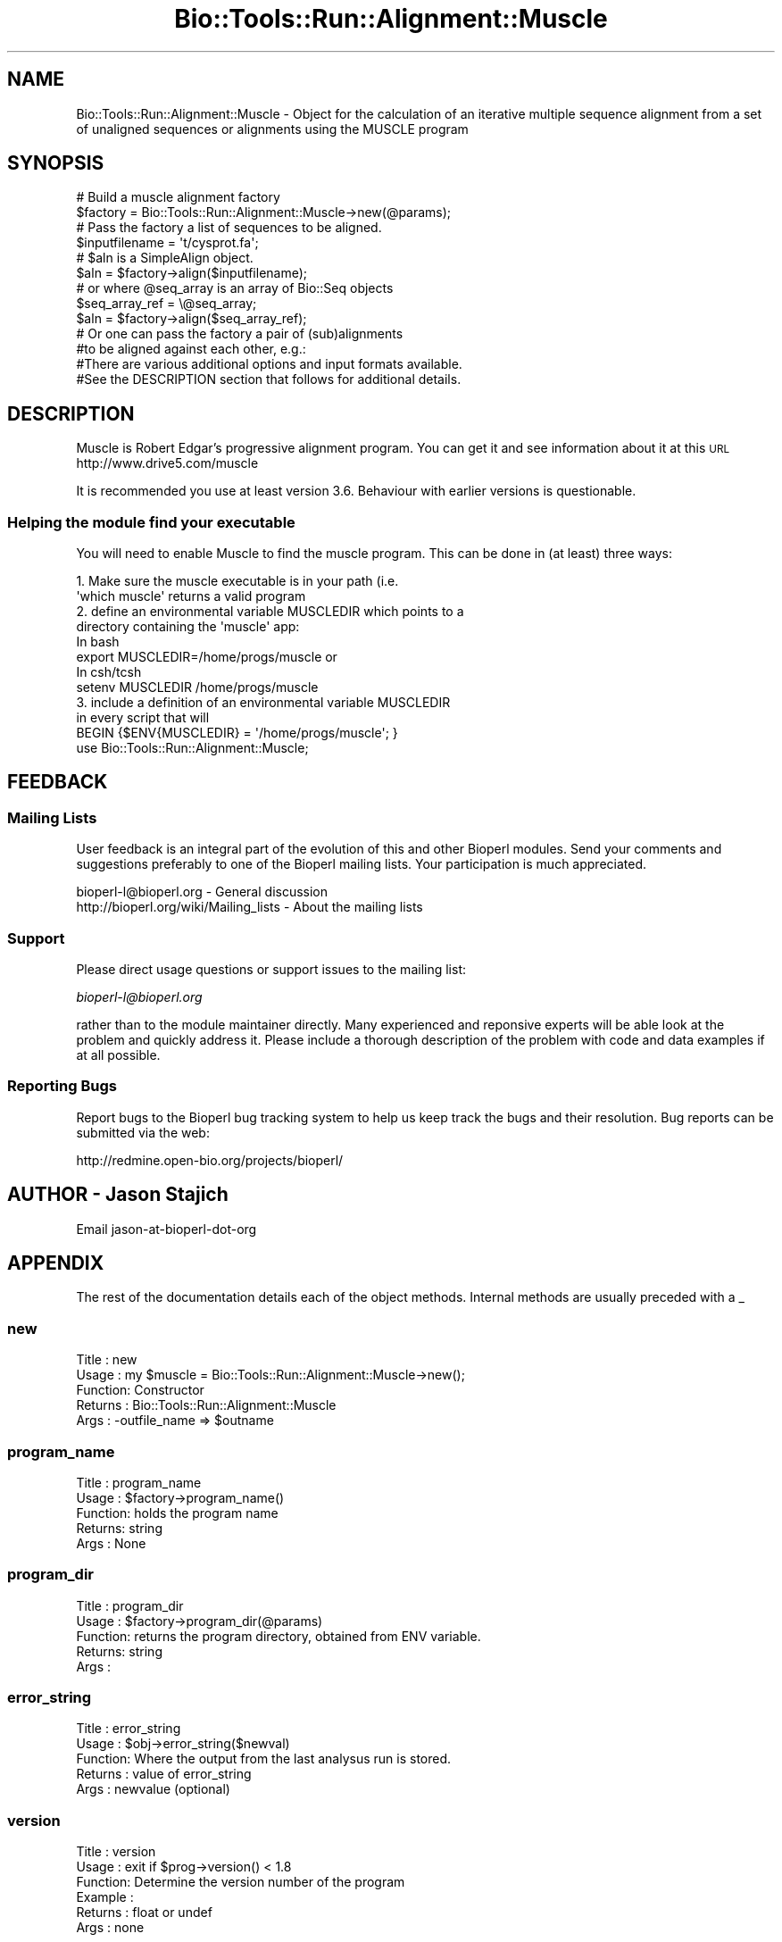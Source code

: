 .\" Automatically generated by Pod::Man 4.09 (Pod::Simple 3.35)
.\"
.\" Standard preamble:
.\" ========================================================================
.de Sp \" Vertical space (when we can't use .PP)
.if t .sp .5v
.if n .sp
..
.de Vb \" Begin verbatim text
.ft CW
.nf
.ne \\$1
..
.de Ve \" End verbatim text
.ft R
.fi
..
.\" Set up some character translations and predefined strings.  \*(-- will
.\" give an unbreakable dash, \*(PI will give pi, \*(L" will give a left
.\" double quote, and \*(R" will give a right double quote.  \*(C+ will
.\" give a nicer C++.  Capital omega is used to do unbreakable dashes and
.\" therefore won't be available.  \*(C` and \*(C' expand to `' in nroff,
.\" nothing in troff, for use with C<>.
.tr \(*W-
.ds C+ C\v'-.1v'\h'-1p'\s-2+\h'-1p'+\s0\v'.1v'\h'-1p'
.ie n \{\
.    ds -- \(*W-
.    ds PI pi
.    if (\n(.H=4u)&(1m=24u) .ds -- \(*W\h'-12u'\(*W\h'-12u'-\" diablo 10 pitch
.    if (\n(.H=4u)&(1m=20u) .ds -- \(*W\h'-12u'\(*W\h'-8u'-\"  diablo 12 pitch
.    ds L" ""
.    ds R" ""
.    ds C` ""
.    ds C' ""
'br\}
.el\{\
.    ds -- \|\(em\|
.    ds PI \(*p
.    ds L" ``
.    ds R" ''
.    ds C`
.    ds C'
'br\}
.\"
.\" Escape single quotes in literal strings from groff's Unicode transform.
.ie \n(.g .ds Aq \(aq
.el       .ds Aq '
.\"
.\" If the F register is >0, we'll generate index entries on stderr for
.\" titles (.TH), headers (.SH), subsections (.SS), items (.Ip), and index
.\" entries marked with X<> in POD.  Of course, you'll have to process the
.\" output yourself in some meaningful fashion.
.\"
.\" Avoid warning from groff about undefined register 'F'.
.de IX
..
.if !\nF .nr F 0
.if \nF>0 \{\
.    de IX
.    tm Index:\\$1\t\\n%\t"\\$2"
..
.    if !\nF==2 \{\
.        nr % 0
.        nr F 2
.    \}
.\}
.\"
.\" Accent mark definitions (@(#)ms.acc 1.5 88/02/08 SMI; from UCB 4.2).
.\" Fear.  Run.  Save yourself.  No user-serviceable parts.
.    \" fudge factors for nroff and troff
.if n \{\
.    ds #H 0
.    ds #V .8m
.    ds #F .3m
.    ds #[ \f1
.    ds #] \fP
.\}
.if t \{\
.    ds #H ((1u-(\\\\n(.fu%2u))*.13m)
.    ds #V .6m
.    ds #F 0
.    ds #[ \&
.    ds #] \&
.\}
.    \" simple accents for nroff and troff
.if n \{\
.    ds ' \&
.    ds ` \&
.    ds ^ \&
.    ds , \&
.    ds ~ ~
.    ds /
.\}
.if t \{\
.    ds ' \\k:\h'-(\\n(.wu*8/10-\*(#H)'\'\h"|\\n:u"
.    ds ` \\k:\h'-(\\n(.wu*8/10-\*(#H)'\`\h'|\\n:u'
.    ds ^ \\k:\h'-(\\n(.wu*10/11-\*(#H)'^\h'|\\n:u'
.    ds , \\k:\h'-(\\n(.wu*8/10)',\h'|\\n:u'
.    ds ~ \\k:\h'-(\\n(.wu-\*(#H-.1m)'~\h'|\\n:u'
.    ds / \\k:\h'-(\\n(.wu*8/10-\*(#H)'\z\(sl\h'|\\n:u'
.\}
.    \" troff and (daisy-wheel) nroff accents
.ds : \\k:\h'-(\\n(.wu*8/10-\*(#H+.1m+\*(#F)'\v'-\*(#V'\z.\h'.2m+\*(#F'.\h'|\\n:u'\v'\*(#V'
.ds 8 \h'\*(#H'\(*b\h'-\*(#H'
.ds o \\k:\h'-(\\n(.wu+\w'\(de'u-\*(#H)/2u'\v'-.3n'\*(#[\z\(de\v'.3n'\h'|\\n:u'\*(#]
.ds d- \h'\*(#H'\(pd\h'-\w'~'u'\v'-.25m'\f2\(hy\fP\v'.25m'\h'-\*(#H'
.ds D- D\\k:\h'-\w'D'u'\v'-.11m'\z\(hy\v'.11m'\h'|\\n:u'
.ds th \*(#[\v'.3m'\s+1I\s-1\v'-.3m'\h'-(\w'I'u*2/3)'\s-1o\s+1\*(#]
.ds Th \*(#[\s+2I\s-2\h'-\w'I'u*3/5'\v'-.3m'o\v'.3m'\*(#]
.ds ae a\h'-(\w'a'u*4/10)'e
.ds Ae A\h'-(\w'A'u*4/10)'E
.    \" corrections for vroff
.if v .ds ~ \\k:\h'-(\\n(.wu*9/10-\*(#H)'\s-2\u~\d\s+2\h'|\\n:u'
.if v .ds ^ \\k:\h'-(\\n(.wu*10/11-\*(#H)'\v'-.4m'^\v'.4m'\h'|\\n:u'
.    \" for low resolution devices (crt and lpr)
.if \n(.H>23 .if \n(.V>19 \
\{\
.    ds : e
.    ds 8 ss
.    ds o a
.    ds d- d\h'-1'\(ga
.    ds D- D\h'-1'\(hy
.    ds th \o'bp'
.    ds Th \o'LP'
.    ds ae ae
.    ds Ae AE
.\}
.rm #[ #] #H #V #F C
.\" ========================================================================
.\"
.IX Title "Bio::Tools::Run::Alignment::Muscle 3"
.TH Bio::Tools::Run::Alignment::Muscle 3 "2019-10-28" "perl v5.26.2" "User Contributed Perl Documentation"
.\" For nroff, turn off justification.  Always turn off hyphenation; it makes
.\" way too many mistakes in technical documents.
.if n .ad l
.nh
.SH "NAME"
Bio::Tools::Run::Alignment::Muscle \- Object for the calculation of an
iterative multiple sequence alignment from a set of unaligned
sequences or alignments using the MUSCLE program
.SH "SYNOPSIS"
.IX Header "SYNOPSIS"
.Vb 2
\&  # Build a muscle alignment factory
\&  $factory = Bio::Tools::Run::Alignment::Muscle\->new(@params);
\&
\&  # Pass the factory a list of sequences to be aligned.
\&  $inputfilename = \*(Aqt/cysprot.fa\*(Aq;
\&  # $aln is a SimpleAlign object.
\&  $aln = $factory\->align($inputfilename);
\&
\&  # or where @seq_array is an array of Bio::Seq objects
\&  $seq_array_ref = \e@seq_array;
\&  $aln = $factory\->align($seq_array_ref);
\&
\&  # Or one can pass the factory a pair of (sub)alignments
\&  #to be aligned against each other, e.g.:
\&
\&  #There are various additional options and input formats available.
\&  #See the DESCRIPTION section that follows for additional details.
.Ve
.SH "DESCRIPTION"
.IX Header "DESCRIPTION"
Muscle is Robert Edgar's progressive alignment program.  You can get
it and see information about it at this \s-1URL\s0
http://www.drive5.com/muscle
.PP
It is recommended you use at least version 3.6. Behaviour with earlier versions
is questionable.
.SS "Helping the module find your executable"
.IX Subsection "Helping the module find your executable"
You will need to enable Muscle to find the muscle program. This can be
done in (at least) three ways:
.PP
.Vb 8
\&  1. Make sure the muscle executable is in your path (i.e. 
\&     \*(Aqwhich muscle\*(Aq returns a valid program
\&  2. define an environmental variable MUSCLEDIR which points to a 
\&     directory containing the \*(Aqmuscle\*(Aq app:
\&   In bash 
\&    export MUSCLEDIR=/home/progs/muscle   or
\&   In csh/tcsh
\&        setenv MUSCLEDIR /home/progs/muscle
\&
\&  3. include a definition of an environmental variable MUSCLEDIR 
\&      in every script that will
\&     BEGIN {$ENV{MUSCLEDIR} = \*(Aq/home/progs/muscle\*(Aq; }
\&     use Bio::Tools::Run::Alignment::Muscle;
.Ve
.SH "FEEDBACK"
.IX Header "FEEDBACK"
.SS "Mailing Lists"
.IX Subsection "Mailing Lists"
User feedback is an integral part of the evolution of this and other
Bioperl modules. Send your comments and suggestions preferably to one
of the Bioperl mailing lists.  Your participation is much appreciated.
.PP
.Vb 2
\&  bioperl\-l@bioperl.org                  \- General discussion
\&  http://bioperl.org/wiki/Mailing_lists  \- About the mailing lists
.Ve
.SS "Support"
.IX Subsection "Support"
Please direct usage questions or support issues to the mailing list:
.PP
\&\fIbioperl\-l@bioperl.org\fR
.PP
rather than to the module maintainer directly. Many experienced and 
reponsive experts will be able look at the problem and quickly 
address it. Please include a thorough description of the problem 
with code and data examples if at all possible.
.SS "Reporting Bugs"
.IX Subsection "Reporting Bugs"
Report bugs to the Bioperl bug tracking system to help us keep track
the bugs and their resolution.  Bug reports can be submitted via the web:
.PP
.Vb 1
\& http://redmine.open\-bio.org/projects/bioperl/
.Ve
.SH "AUTHOR \-  Jason Stajich"
.IX Header "AUTHOR - Jason Stajich"
Email jason-at-bioperl-dot-org
.SH "APPENDIX"
.IX Header "APPENDIX"
The rest of the documentation details each of the object
methods. Internal methods are usually preceded with a _
.SS "new"
.IX Subsection "new"
.Vb 5
\& Title   : new
\& Usage   : my $muscle = Bio::Tools::Run::Alignment::Muscle\->new();
\& Function: Constructor
\& Returns : Bio::Tools::Run::Alignment::Muscle
\& Args    : \-outfile_name => $outname
.Ve
.SS "program_name"
.IX Subsection "program_name"
.Vb 5
\& Title   : program_name
\& Usage   : $factory\->program_name()
\& Function: holds the program name
\& Returns:  string
\& Args    : None
.Ve
.SS "program_dir"
.IX Subsection "program_dir"
.Vb 5
\& Title   : program_dir
\& Usage   : $factory\->program_dir(@params)
\& Function: returns the program directory, obtained from ENV variable.
\& Returns:  string
\& Args    :
.Ve
.SS "error_string"
.IX Subsection "error_string"
.Vb 5
\& Title   : error_string
\& Usage   : $obj\->error_string($newval)
\& Function: Where the output from the last analysus run is stored.
\& Returns : value of error_string
\& Args    : newvalue (optional)
.Ve
.SS "version"
.IX Subsection "version"
.Vb 6
\& Title   : version
\& Usage   : exit if $prog\->version() < 1.8
\& Function: Determine the version number of the program
\& Example :
\& Returns : float or undef
\& Args    : none
.Ve
.SS "run"
.IX Subsection "run"
.Vb 6
\& Title   : run
\& Usage   : my $output = $application\->run(\e@seqs);
\& Function: Generic run of an application
\& Returns : Bio::SimpleAlign object
\& Args    : Arrayref of Bio::PrimarySeqI objects or
\&           a filename to run on
.Ve
.SS "align"
.IX Subsection "align"
.Vb 11
\& Title   : align
\& Usage   : $inputfilename = \*(Aqt/data/cysprot.fa\*(Aq;
\&           $aln = $factory\->align($inputfilename);
\&             or
\&           $seq_array_ref = \e@seq_array;
\&           $aln = $factory\->align($seq_array_ref);
\& Function: Perform a multiple sequence alignment
\& Returns : Reference to a SimpleAlign object containing the
\&           sequence alignment.
\& Args    : Name of a file containing a set of unaligned fasta sequences
\&           or else an array of references to Bio::Seq objects.
\&
\& Throws an exception if argument is not either a string (e.g. a
\& filename) or a reference to an array of Bio::Seq objects.  If
\& argument is string, throws exception if file corresponding to string
\& name can not be found. If argument is Bio::Seq array, throws
\& exception if less than two sequence objects are in array.
.Ve
.SS "profile"
.IX Subsection "profile"
.Vb 4
\& Title   : profile
\& Usage   : $alnfilename = /t/data/cysprot.msa\*(Aq;
\&           $seqsfilename = \*(Aqt/data/cysprot.fa\*(Aq;
\&           $aln = $factory\->profile($alnfilename,$seqsfilename);
\&
\& Function: Perform a profile alignment on a MSA to include more seqs
\& Returns : Reference to a SimpleAlign object containing the
\&           sequence alignment.
\& Args    : Name of a file containing the fasta MSA and name of a file
\&           containing a set of unaligned fasta sequences
\& Comments: This only works for muscle version 3.52.
\&           Some early versions of the 3.6 sources had a bug that
\&           caused a segfault with \-profile. The attached should fix
\&           it, if not let Bob Edgar know.
.Ve
.SS "aformat"
.IX Subsection "aformat"
.Vb 5
\& Title   : aformat
\& Usage   : my $alignmentformat = $self\->aformat();
\& Function: Get/Set alignment format
\& Returns : string
\& Args    : string
.Ve
.SS "_run"
.IX Subsection "_run"
.Vb 8
\& Title   :  _run
\& Usage   :  Internal function, not to be called directly    
\& Function:  makes actual system call to muscle program
\& Example :
\& Returns : nothing; muscle output is written to a
\&           temporary file OR specified output file
\& Args    : Name of a file containing a set of unaligned fasta sequences
\&           and hash of parameters to be passed to muscle
.Ve
.SS "_setinput"
.IX Subsection "_setinput"
.Vb 6
\& Title   :  _setinput
\& Usage   :  Internal function, not to be called directly    
\& Function:  Create input file for muscle program
\& Example :
\& Returns : name of file containing muscle data input AND
\& Args    : Arrayref of Seqs or input file name
.Ve
.SS "_setparams"
.IX Subsection "_setparams"
.Vb 7
\& Title   :  _setparams
\& Usage   :  Internal function, not to be called directly    
\& Function:  Create parameter inputs for muscle program
\& Example :
\& Returns : parameter string to be passed to muscle
\&           during align or profile_align
\& Args    : name of calling object
.Ve
.SH "Bio::Tools::Run::BaseWrapper methods"
.IX Header "Bio::Tools::Run::BaseWrapper methods"
.SS "no_param_checks"
.IX Subsection "no_param_checks"
.Vb 6
\& Title   : no_param_checks
\& Usage   : $obj\->no_param_checks($newval)
\& Function: Boolean flag as to whether or not we should
\&           trust the sanity checks for parameter values  
\& Returns : value of no_param_checks
\& Args    : newvalue (optional)
.Ve
.SS "save_tempfiles"
.IX Subsection "save_tempfiles"
.Vb 5
\& Title   : save_tempfiles
\& Usage   : $obj\->save_tempfiles($newval)
\& Function: 
\& Returns : value of save_tempfiles
\& Args    : newvalue (optional)
.Ve
.SS "outfile_name"
.IX Subsection "outfile_name"
.Vb 6
\& Title   : outfile_name
\& Usage   : my $outfile = $muscle\->outfile_name();
\& Function: Get/Set the name of the output file for this run
\&           (if you wanted to do something special)
\& Returns : string
\& Args    : [optional] string to set value to
.Ve
.SS "tempdir"
.IX Subsection "tempdir"
.Vb 5
\& Title   : tempdir
\& Usage   : my $tmpdir = $self\->tempdir();
\& Function: Retrieve a temporary directory name (which is created)
\& Returns : string which is the name of the temporary directory
\& Args    : none
.Ve
.SS "cleanup"
.IX Subsection "cleanup"
.Vb 5
\& Title   : cleanup
\& Usage   : $muscle\->cleanup();
\& Function: Will cleanup the tempdir directory
\& Returns : none
\& Args    : none
.Ve
.SS "io"
.IX Subsection "io"
.Vb 5
\& Title   : io
\& Usage   : $obj\->io($newval)
\& Function:  Gets a L<Bio::Root::IO> object
\& Returns : L<Bio::Root::IO>
\& Args    : none
.Ve
